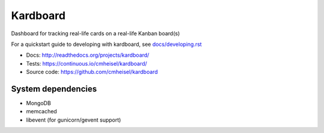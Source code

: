 Kardboard
===========
Dashboard for tracking real-life cards on a real-life Kanban board(s)

For a quickstart guide to developing with kardboard, see `docs/developing.rst <http://readthedocs.org/docs/kardboard/en/latest/developing.html#quickstart>`_

* Docs: http://readthedocs.org/projects/kardboard/
* Tests: https://continuous.io/cmheisel/kardboard/
* Source code: https://github.com/cmheisel/kardboard

System dependencies
--------------------
* MongoDB
* memcached
* libevent (for gunicorn/gevent support)